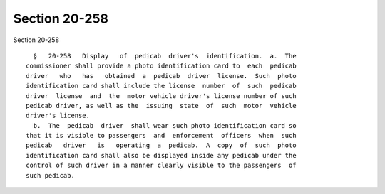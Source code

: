Section 20-258
==============

Section 20-258 ::    
        
     
        §   20-258   Display   of  pedicab  driver's  identification.  a.  The
      commissioner shall provide a photo identification card to  each  pedicab
      driver   who   has   obtained  a  pedicab  driver  license.  Such  photo
      identification card shall include the license  number  of  such  pedicab
      driver  license  and  the  motor vehicle driver's license number of such
      pedicab driver, as well as the  issuing  state  of  such  motor  vehicle
      driver's license.
        b.  The  pedicab  driver  shall wear such photo identification card so
      that it is visible to passengers  and  enforcement  officers  when  such
      pedicab   driver   is   operating  a  pedicab.  A  copy  of  such  photo
      identification card shall also be displayed inside any pedicab under the
      control of such driver in a manner clearly visible to the passengers  of
      such pedicab.
    
    
    
    
    
    
    